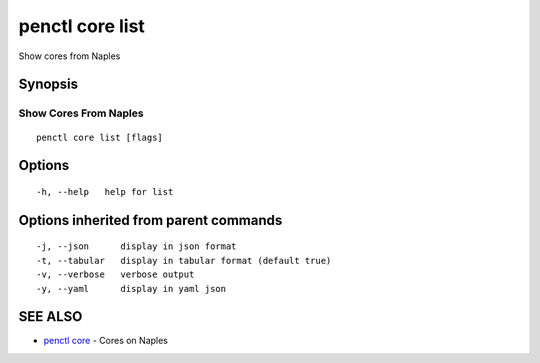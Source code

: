 .. _penctl_core_list:

penctl core list
----------------

Show cores from Naples

Synopsis
~~~~~~~~



------------------------
 Show Cores From Naples 
------------------------


::

  penctl core list [flags]

Options
~~~~~~~

::

  -h, --help   help for list

Options inherited from parent commands
~~~~~~~~~~~~~~~~~~~~~~~~~~~~~~~~~~~~~~

::

  -j, --json      display in json format
  -t, --tabular   display in tabular format (default true)
  -v, --verbose   verbose output
  -y, --yaml      display in yaml json

SEE ALSO
~~~~~~~~

* `penctl core <penctl_core.rst>`_ 	 - Cores on Naples

